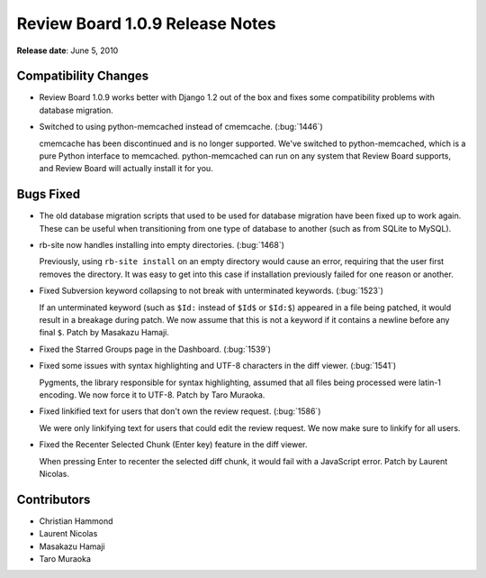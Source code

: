 ================================
Review Board 1.0.9 Release Notes
================================

**Release date**: June 5, 2010


Compatibility Changes
=====================

* Review Board 1.0.9 works better with Django 1.2 out of the box and fixes
  some compatibility problems with database migration.

* Switched to using python-memcached instead of cmemcache. (:bug:`1446`)

  cmemcache has been discontinued and is no longer supported. We've switched
  to python-memcached, which is a pure Python interface to memcached.
  python-memcached can run on any system that Review Board supports, and
  Review Board will actually install it for you.


Bugs Fixed
==========

* The old database migration scripts that used to be used for database
  migration have been fixed up to work again. These can be useful when
  transitioning from one type of database to another (such as from SQLite
  to MySQL).

* rb-site now handles installing into empty directories. (:bug:`1468`)

  Previously, using ``rb-site install`` on an empty directory would
  cause an error, requiring that the user first removes the directory. It was
  easy to get into this case if installation previously failed for one reason
  or another.

* Fixed Subversion keyword collapsing to not break with unterminated keywords.
  (:bug:`1523`)

  If an unterminated keyword (such as ``$Id:`` instead of ``$Id$`` or
  ``$Id:$``) appeared in a file being patched, it would result in a breakage
  during patch. We now assume that this is not a keyword if it contains a
  newline before any final ``$``. Patch by Masakazu Hamaji.

* Fixed the Starred Groups page in the Dashboard. (:bug:`1539`)

* Fixed some issues with syntax highlighting and UTF-8 characters in the
  diff viewer. (:bug:`1541`)

  Pygments, the library responsible for syntax highlighting, assumed that all
  files being processed were latin-1 encoding. We now force it to UTF-8.
  Patch by Taro Muraoka.

* Fixed linkified text for users that don't own the review request.
  (:bug:`1586`)

  We were only linkifying text for users that could edit the review request.
  We now make sure to linkify for all users.

* Fixed the Recenter Selected Chunk (Enter key) feature in the diff viewer.

  When pressing Enter to recenter the selected diff chunk, it would fail
  with a JavaScript error. Patch by Laurent Nicolas.


Contributors
============

* Christian Hammond
* Laurent Nicolas
* Masakazu Hamaji
* Taro Muraoka
